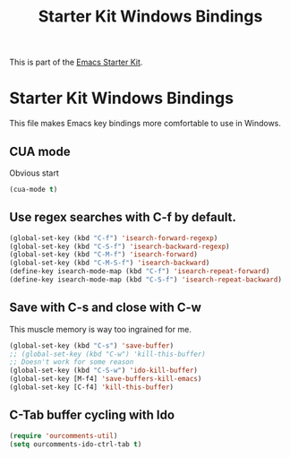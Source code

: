 #+TITLE: Starter Kit Windows Bindings
#+OPTIONS: toc:nil num:nil ^:nil

This is part of the [[file:starter-kit.org][Emacs Starter Kit]].

* Starter Kit Windows Bindings
This file makes Emacs key bindings more comfortable to use in Windows.

** CUA mode
Obvious start
#+begin_src emacs-lisp 
  (cua-mode t)
#+end_src

** Use regex searches with C-f by default.
#+begin_src emacs-lisp 
  (global-set-key (kbd "C-f") 'isearch-forward-regexp)
  (global-set-key (kbd "C-S-f") 'isearch-backward-regexp)
  (global-set-key (kbd "C-M-f") 'isearch-forward)
  (global-set-key (kbd "C-M-S-f") 'isearch-backward)
  (define-key isearch-mode-map (kbd "C-f") 'isearch-repeat-forward)
  (define-key isearch-mode-map (kbd "C-S-f") 'isearch-repeat-backward)
#+end_src

** Save with C-s and close with C-w
This muscle memory is way too ingrained for me.
#+begin_src emacs-lisp 
  (global-set-key (kbd "C-s") 'save-buffer)
  ;; (global-set-key (kbd "C-w") 'kill-this-buffer)
  ;; Doesn't work for some reason
  (global-set-key (kbd "C-S-w") 'ido-kill-buffer)
  (global-set-key [M-f4] 'save-buffers-kill-emacs)
  (global-set-key [C-f4] 'kill-this-buffer)
#+end_src

** C-Tab buffer cycling with Ido
#+begin_src emacs-lisp 
  (require 'ourcomments-util)
  (setq ourcomments-ido-ctrl-tab t)
#+end_src
